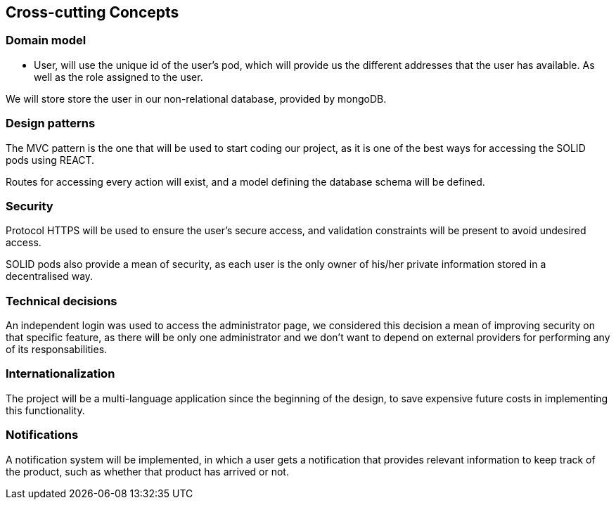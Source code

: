 [[section-concepts]]
== Cross-cutting Concepts
=== Domain model
* User, will use the unique id of the user's pod, which will provide us the different addresses that the user has available.
As well as the role assigned to the user.

We will store store the user in our non-relational database, provided by mongoDB.

=== Design patterns 
The MVC pattern is the one that will be used to start coding our  project, as it is one of the best ways for accessing the SOLID pods using REACT. 

Routes for accessing every action will exist, and a model defining the database schema will be defined.

=== Security
Protocol HTTPS will be used to ensure the user's secure access, and validation constraints will be present to avoid undesired access.

SOLID pods also provide a mean of security, as each user is the only owner of his/her private information stored in a decentralised way.

=== Technical decisions
An independent login was used to access the administrator page, we considered this decision a mean of improving security on that specific feature, as there will be only one administrator and we don't want to depend on external providers for performing any of its responsabilities.

=== Internationalization
The project will be a multi-language application since the beginning of the design, to save expensive future costs in implementing this functionality. 

=== Notifications
A notification system will be implemented, in which a user gets a notification that provides relevant information to keep track of the product, such as whether that product has arrived or not.


